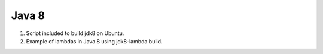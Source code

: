 Java 8
======

#. Script included to build jdk8 on Ubuntu.
#. Example of lambdas in Java 8 using jdk8-lambda build.

